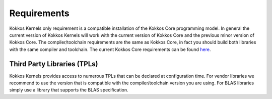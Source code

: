 Requirements
############

Kokkos Kernels only requirement is a compatible installation of the Kokkos Core programming model.
In general the current version of Kokkos Kernels will work with the current version of Kokkos Core and the previous minor version of Kokkos Core.
The compiler/toolchain requirements are the same as Kokkos Core, in fact you should build both libraries with the same compiler and toolchain.
The current Kokkos Core requirements can be found `here <https://kokkos.org/kokkos-core-wiki/requirements.html>`_.

Third Party Libraries (TPLs)
============================

Kokkos Kernels provides access to numerous TPLs that can be declared at configuration time.
For vendor libraries we recommend to use the version that is compatible with the compiler/toolchain version you are using.
For BLAS libraries simply use a library that supports the BLAS specification.
